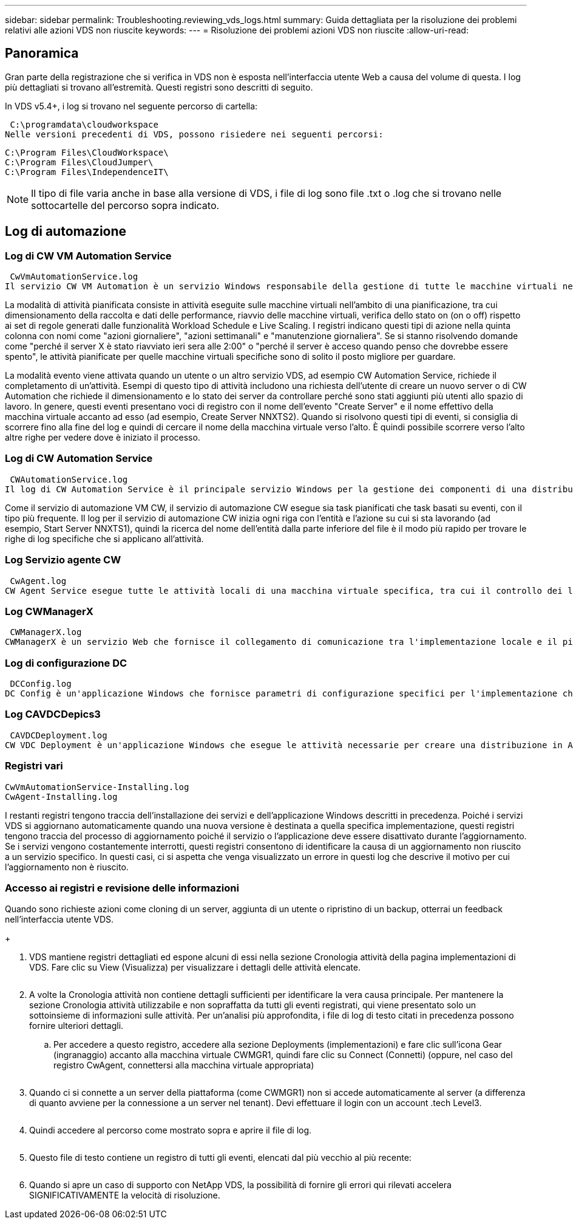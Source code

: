 ---
sidebar: sidebar 
permalink: Troubleshooting.reviewing_vds_logs.html 
summary: Guida dettagliata per la risoluzione dei problemi relativi alle azioni VDS non riuscite 
keywords:  
---
= Risoluzione dei problemi azioni VDS non riuscite
:allow-uri-read: 




== Panoramica

Gran parte della registrazione che si verifica in VDS non è esposta nell'interfaccia utente Web a causa del volume di questa. I log più dettagliati si trovano all'estremità. Questi registri sono descritti di seguito.

In VDS v5.4+, i log si trovano nel seguente percorso di cartella:

 C:\programdata\cloudworkspace
Nelle versioni precedenti di VDS, possono risiedere nei seguenti percorsi:

....
C:\Program Files\CloudWorkspace\
C:\Program Files\CloudJumper\
C:\Program Files\IndependenceIT\
....

NOTE: Il tipo di file varia anche in base alla versione di VDS, i file di log sono file .txt o .log che si trovano nelle sottocartelle del percorso sopra indicato.



== Log di automazione



=== Log di CW VM Automation Service

 CwVmAutomationService.log
Il servizio CW VM Automation è un servizio Windows responsabile della gestione di tutte le macchine virtuali nell'implementazione. Come servizio Windows, viene sempre eseguito in una distribuzione, ma dispone di due modalità operative principali: Modalità attività pianificata e modalità evento.

La modalità di attività pianificata consiste in attività eseguite sulle macchine virtuali nell'ambito di una pianificazione, tra cui dimensionamento della raccolta e dati delle performance, riavvio delle macchine virtuali, verifica dello stato on (on o off) rispetto ai set di regole generati dalle funzionalità Workload Schedule e Live Scaling. I registri indicano questi tipi di azione nella quinta colonna con nomi come "azioni giornaliere", "azioni settimanali" e "manutenzione giornaliera". Se si stanno risolvendo domande come "perché il server X è stato riavviato ieri sera alle 2:00" o "perché il server è acceso quando penso che dovrebbe essere spento", le attività pianificate per quelle macchine virtuali specifiche sono di solito il posto migliore per guardare.

La modalità evento viene attivata quando un utente o un altro servizio VDS, ad esempio CW Automation Service, richiede il completamento di un'attività. Esempi di questo tipo di attività includono una richiesta dell'utente di creare un nuovo server o di CW Automation che richiede il dimensionamento e lo stato dei server da controllare perché sono stati aggiunti più utenti allo spazio di lavoro. In genere, questi eventi presentano voci di registro con il nome dell'evento "Create Server" e il nome effettivo della macchina virtuale accanto ad esso (ad esempio, Create Server NNXTS2). Quando si risolvono questi tipi di eventi, si consiglia di scorrere fino alla fine del log e quindi di cercare il nome della macchina virtuale verso l'alto. È quindi possibile scorrere verso l'alto altre righe per vedere dove è iniziato il processo.



=== Log di CW Automation Service

 CWAutomationService.log
Il log di CW Automation Service è il principale servizio Windows per la gestione dei componenti di una distribuzione Workspace. Esegue le attività necessarie per gestire utenti, applicazioni, dispositivi dati e policy. Inoltre, l'IT può creare attività per il servizio di automazione delle macchine virtuali CW quando è necessario apportare modifiche alle dimensioni, al conteggio o allo stato delle macchine virtuali nell'implementazione.

Come il servizio di automazione VM CW, il servizio di automazione CW esegue sia task pianificati che task basati su eventi, con il tipo più frequente. Il log per il servizio di automazione CW inizia ogni riga con l'entità e l'azione su cui si sta lavorando (ad esempio, Start Server NNXTS1), quindi la ricerca del nome dell'entità dalla parte inferiore del file è il modo più rapido per trovare le righe di log specifiche che si applicano all'attività.



=== Log Servizio agente CW

 CwAgent.log
CW Agent Service esegue tutte le attività locali di una macchina virtuale specifica, tra cui il controllo dei livelli di risorse e dell'utilizzo della macchina virtuale, il controllo della disponibilità di un certificato valido per il traffico TLS e la verifica del raggiungimento del periodo di riavvio obbligatorio. Oltre a controllare le informazioni dettagliate su queste attività, questo registro può essere utilizzato anche per verificare la presenza di riavvii macchina virtuale imprevisti o attività di rete o risorse impreviste.



=== Log CWManagerX

 CWManagerX.log
CWManagerX è un servizio Web che fornisce il collegamento di comunicazione tra l'implementazione locale e il piano di controllo globale VDS. Le attività e le richieste di dati che hanno origine nell'applicazione Web VDS o nell'API VDS vengono comunicate all'implementazione locale tramite questo servizio Web. Da qui, le attività e le richieste vengono indirizzate al servizio Web appropriato (descritto sopra) o, in rari casi, direttamente ad Active Directory. Poiché si tratta principalmente di un collegamento di comunicazione, non vi è molta registrazione che si verifica durante la normale comunicazione, ma questo registro conterrà errori quando il collegamento di comunicazione viene interrotto o non funziona correttamente.



=== Log di configurazione DC

 DCConfig.log
DC Config è un'applicazione Windows che fornisce parametri di configurazione specifici per l'implementazione che non sono esposti nell'interfaccia dell'applicazione Web VDS. Il registro di configurazione DC descrive in dettaglio le attività eseguite quando vengono apportate modifiche alla configurazione in Configurazione DC.



=== Log CAVDCDepics3

 CAVDCDeployment.log
CW VDC Deployment è un'applicazione Windows che esegue le attività necessarie per creare una distribuzione in Azure. Il registro tiene traccia della configurazione dei servizi delle finestre Cloud Workspace, degli oggetti Criteri di gruppo predefiniti e delle regole di routing e risorse.



=== Registri vari

....
CwVmAutomationService-Installing.log
CwAgent-Installing.log
....
I restanti registri tengono traccia dell'installazione dei servizi e dell'applicazione Windows descritti in precedenza. Poiché i servizi VDS si aggiornano automaticamente quando una nuova versione è destinata a quella specifica implementazione, questi registri tengono traccia del processo di aggiornamento poiché il servizio o l'applicazione deve essere disattivato durante l'aggiornamento. Se i servizi vengono costantemente interrotti, questi registri consentono di identificare la causa di un aggiornamento non riuscito a un servizio specifico. In questi casi, ci si aspetta che venga visualizzato un errore in questi log che descrive il motivo per cui l'aggiornamento non è riuscito.



=== Accesso ai registri e revisione delle informazioni

.Quando sono richieste azioni come cloning di un server, aggiunta di un utente o ripristino di un backup, otterrai un feedback nell'interfaccia utente VDS.
+image:troubleshooting1.png[""]

. VDS mantiene registri dettagliati ed espone alcuni di essi nella sezione Cronologia attività della pagina implementazioni di VDS. Fare clic su View (Visualizza) per visualizzare i dettagli delle attività elencate.
+
image:troubleshooting2.png[""]

. A volte la Cronologia attività non contiene dettagli sufficienti per identificare la vera causa principale. Per mantenere la sezione Cronologia attività utilizzabile e non sopraffatta da tutti gli eventi registrati, qui viene presentato solo un sottoinsieme di informazioni sulle attività. Per un'analisi più approfondita, i file di log di testo citati in precedenza possono fornire ulteriori dettagli.
+
.. Per accedere a questo registro, accedere alla sezione Deployments (implementazioni) e fare clic sull'icona Gear (ingranaggio) accanto alla macchina virtuale CWMGR1, quindi fare clic su Connect (Connetti) (oppure, nel caso del registro CwAgent, connettersi alla macchina virtuale appropriata)


+
image:troubleshooting3.png[""]

. Quando ci si connette a un server della piattaforma (come CWMGR1) non si accede automaticamente al server (a differenza di quanto avviene per la connessione a un server nel tenant). Devi effettuare il login con un account .tech Level3.
+
image:troubleshooting4.png[""]

. Quindi accedere al percorso come mostrato sopra e aprire il file di log.
+
image:troubleshooting5.png[""]

. Questo file di testo contiene un registro di tutti gli eventi, elencati dal più vecchio al più recente:
+
image:troubleshooting6.png[""]

. Quando si apre un caso di supporto con NetApp VDS, la possibilità di fornire gli errori qui rilevati accelera SIGNIFICATIVAMENTE la velocità di risoluzione.

